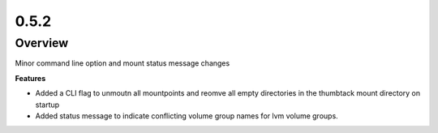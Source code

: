 0.5.2
=====

Overview
--------

Minor command line option and mount status message changes

**Features**

* Added a CLI flag to unmoutn all mountpoints and reomve all empty directories in the thumbtack mount directory on startup
* Added status message to indicate conflicting volume group names for lvm volume groups.

